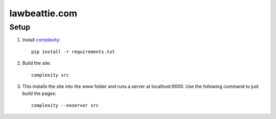 lawbeattie.com
--------------

Setup
=====

#. Install `complexity <https://complexity.readthedocs.io/en/latest/>`_::

     pip install -r requirements.txt

#. Build the site::

     complexity src

#. This installs the site into the `www` folder and runs a server at localhost:9000. Use the
   following command to just build the pages::

     complexity --noserver src
